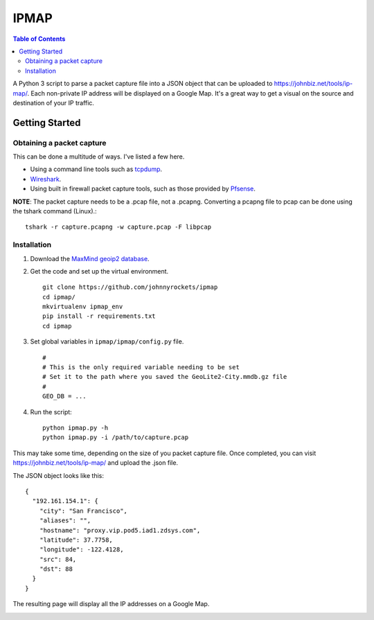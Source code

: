 IPMAP
==================


.. contents:: Table of Contents

A Python 3 script to parse a packet capture file into a JSON object that can be uploaded to https://johnbiz.net/tools/ip-map/.  Each non-private IP address will be displayed on a Google Map.  It's a great way to get a visual on the source and destination of your IP traffic.


Getting Started
~~~~~~~~~~~~~~~~

Obtaining a packet capture
--------------------------

This can be done a multitude of ways.  I've listed a few here.

* Using a command line tools such as tcpdump_.
* Wireshark_.
* Using built in firewall packet capture tools, such as those provided by Pfsense_.

**NOTE**: The packet capture needs to be a .pcap file, not a .pcapng.  Converting a pcapng file to pcap can be done using the tshark command (Linux).::

    tshark -r capture.pcapng -w capture.pcap -F libpcap


Installation
------------

#. Download the `MaxMind geoip2 database`_.

#. Get the code and set up the virtual environment. ::

    git clone https://github.com/johnnyrockets/ipmap
    cd ipmap/
    mkvirtualenv ipmap_env
    pip install -r requirements.txt
    cd ipmap

#. Set global variables in ``ipmap/ipmap/config.py`` file. ::

    #
    # This is the only required variable needing to be set
    # Set it to the path where you saved the GeoLite2-City.mmdb.gz file
    #
    GEO_DB = ...

#. Run the script::

    python ipmap.py -h
    python ipmap.py -i /path/to/capture.pcap

This may take some time, depending on the size of you packet capture file.  Once completed, you can visit https://johnbiz.net/tools/ip-map/ and upload the .json file.

The JSON object looks like this::

    {
      "192.161.154.1": {
        "city": "San Francisco",
        "aliases": "",
        "hostname": "proxy.vip.pod5.iad1.zdsys.com",
        "latitude": 37.7758,
        "longitude": -122.4128,
        "src": 84,
        "dst": 88
      }
    }

The resulting page will display all the IP addresses on a Google Map.

.. image:: https://johnbiz.net/static/img/ipmap_screenshot.jpg
   :alt: Google Map with IP Address markers


.. _tcpdump: https://www.wireshark.org/docs/wsug_html_chunked/AppToolstcpdump.html
.. _Wireshark: http://www.howtogeek.com/104278/how-to-use-wireshark-to-capture-filter-and-inspect-packets/
.. _Pfsense: https://doc.pfsense.org/index.php/Sniffers,_Packet_Capture
.. _MaxMind geoip2 database: http://geolite.maxmind.com/download/geoip/database/GeoLite2-City.mmdb.gz